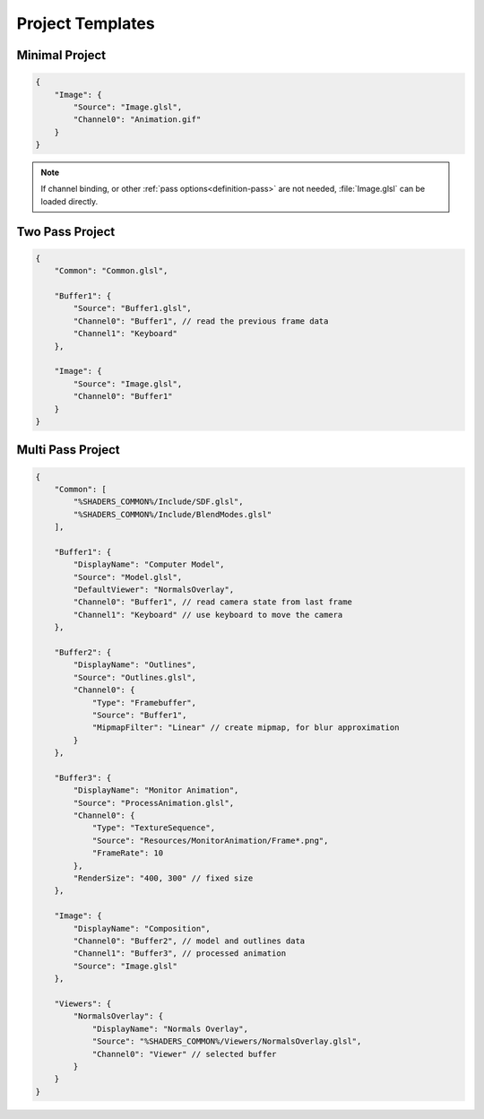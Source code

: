 Project Templates
=================

Minimal Project
---------------

.. code-block:: json

    {
        "Image": {
            "Source": "Image.glsl",
            "Channel0": "Animation.gif"
        }
    }

.. note::

    If channel binding, or other :ref:`pass options<definition-pass>` are not needed, :file:`Image.glsl` can be loaded directly.

Two Pass Project
----------------

.. code-block:: json

    {
        "Common": "Common.glsl",

        "Buffer1": {
            "Source": "Buffer1.glsl",
            "Channel0": "Buffer1", // read the previous frame data
            "Channel1": "Keyboard"
        },

        "Image": {
            "Source": "Image.glsl",
            "Channel0": "Buffer1"
        }
    }


Multi Pass Project
------------------

.. code-block:: json

    {
        "Common": [
            "%SHADERS_COMMON%/Include/SDF.glsl",
            "%SHADERS_COMMON%/Include/BlendModes.glsl"
        ],

        "Buffer1": {
            "DisplayName": "Computer Model",
            "Source": "Model.glsl",
            "DefaultViewer": "NormalsOverlay",
            "Channel0": "Buffer1", // read camera state from last frame
            "Channel1": "Keyboard" // use keyboard to move the camera
        },

        "Buffer2": {
            "DisplayName": "Outlines",
            "Source": "Outlines.glsl",
            "Channel0": {
                "Type": "Framebuffer",
                "Source": "Buffer1",
                "MipmapFilter": "Linear" // create mipmap, for blur approximation
            }
        },

        "Buffer3": {
            "DisplayName": "Monitor Animation",
            "Source": "ProcessAnimation.glsl",
            "Channel0": {
                "Type": "TextureSequence",
                "Source": "Resources/MonitorAnimation/Frame*.png",
                "FrameRate": 10
            },
            "RenderSize": "400, 300" // fixed size
        },

        "Image": {
            "DisplayName": "Composition",
            "Channel0": "Buffer2", // model and outlines data
            "Channel1": "Buffer3", // processed animation
            "Source": "Image.glsl"
        },

        "Viewers": {
            "NormalsOverlay": {
                "DisplayName": "Normals Overlay",
                "Source": "%SHADERS_COMMON%/Viewers/NormalsOverlay.glsl",
                "Channel0": "Viewer" // selected buffer
            }
        }
    }
